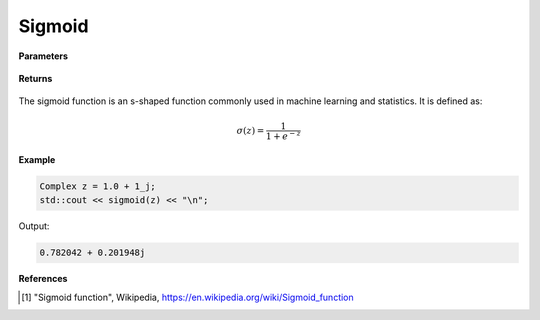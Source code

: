 
Sigmoid
=====

.. cpp:function:: constexpr Complex sigmoid(const Complex& z) noexcept

   Evaluates the sigmoid function [1]_ for a complex input.

**Parameters**

    .. cpp:var:: const Complex& z

        A complex number. 

**Returns**

    .. cpp:type:: Complex

        A complex number. 

The sigmoid function is an s-shaped function commonly used in machine learning and statistics. It is defined as:

.. math::
   
   \sigma(z) = \frac{1}{1 + e^{-z}}


**Example**

.. code-block:: cpp

   Complex z = 1.0 + 1_j;
   std::cout << sigmoid(z) << "\n";

Output:

.. code-block:: cpp

   0.782042 + 0.201948j

**References**

.. [1] "Sigmoid function", Wikipedia,
        https://en.wikipedia.org/wiki/Sigmoid_function